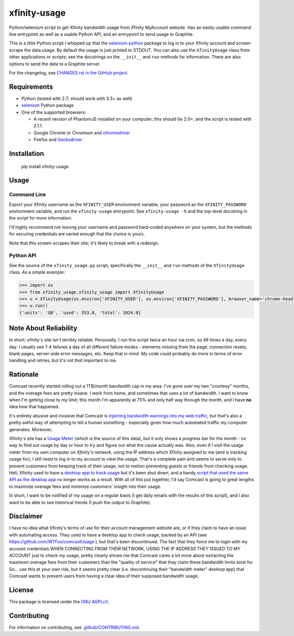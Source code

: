 xfinity-usage
=============

.. image:: http://www.repostatus.org/badges/latest/active.svg
   :alt: Project Status: Active – The project has reached a stable, usable state and is being actively developed.
   :target: http://www.repostatus.org/#active

Python/selenium script to get Xfinity bandwidth usage from Xfinity MyAccount website. Has an easily-usable
command line entrypoint as well as a usable Python API, and an entrypoint to send usage to Graphite.

This is a little Python script I whipped up that the `selenium-python <http://selenium-python.readthedocs.io/>`_
package to log in to your Xfinity account and screen-scrape the data usage. By default the usage is just printed
to STDOUT. You can also use the ``XfinityUsage`` class from other applications or scripts; see the
docstrings on the ``__init__`` and ``run`` methods for information. There are also options to send the data
to a Graphite server.

For the changelog, see `CHANGES.rst in the GitHub project <https://github.com/jantman/xfinity-usage/blob/master/CHANGES.rst>`_.

Requirements
------------

-  Python (tested with 2.7; should work with 3.3+ as well)
-  `selenium <http://selenium-python.readthedocs.io/>`_  Python package
-  One of the supported browsers:

   -  A recent version of PhantomJS installed on your computer; this should be 2.0+, and the script is tested with 2.1.1.
   -  Google Chrome or Chromium and `chromedriver <https://sites.google.com/a/chromium.org/chromedriver/>`_
   -  Firefox and `Geckodriver <https://github.com/mozilla/geckodriver>`_

Installation
------------

    pip install xfinity-usage

Usage
-----

Command Line
++++++++++++

Export your Xfinity username as the ``XFINITY_USER`` environment
variable, your password as the ``XFINITY_PASSWORD`` environment
variable, and run the ``xfinity-usage`` entrypoint. See ``xfinity-usage -h`` and the
top-level docstring in the script for more information.

I'd highly recommend not leaving your username and password hard-coded
anywhere on your system, but the methods for securing credentials are
varied enough that the choice is yours.

Note that this screen-scrapes their site; it's likely to break with a
redesign.

Python API
++++++++++

See the source of the ``xfinity_usage.py`` script, specifically the ``__init__``
and ``run`` methods of the ``XfinityUsage`` class. As a simple example:

.. code-block:: pycon

   >>> import os
   >>> from xfinity_usage.xfinity_usage import XfinityUsage
   >>> u = XfinityUsage(os.environ['XFINITY_USER'], os.environ['XFINITY_PASSWORD'], browser_name='chrome-headless')
   >>> u.run()
   {'units': 'GB', 'used': 553.0, 'total': 1024.0}

Note About Reliability
----------------------

In short: xfinity's site isn't terribly reliable. Personally, I run this
script twice an hour via cron, so 48 times a day, every day. I usually
see 1-4 failures a day of all different failure modes - elements missing
from the page, connection resets, blank pages, server-side error
messages, etc. Keep that in mind. My code could probably do more in
terms of error handling and retries, but it's not *that* important to
me.

Rationale
---------

Comcast recently started rolling out a 1TB/month bandwidth cap in my
area. I've gone over my two "courtesy" months, and the overage fees are
pretty insane. I work from home, and sometimes that uses a lot of
bandwidth. I want to know when I'm getting close to my limit; this month
I'm apparently at 75% and only half way through the month, and I have
**no** idea how that happened.

It's entirely abusive and invasive that Comcast is `injecting bandwidth
warnings into my web
traffic <https://www.techdirt.com/articles/20161123/10554936126/comcast-takes-heat-injecting-messages-into-internet-traffic.shtml>`_,
but that's also a pretty awful way of attempting to tell a human
something - especially given how much automated traffic my computer
generates. Moreover,

Xfinity's site has a `Usage Meter <http://www.xfinity.com/usagemeter>`_
(which is the source of this data), but it only shows a progress bar for
the month - no way to find out usage by day or hour to try and figure
out what the cause actually was. Also, even if I visit the usage meter
from my own computer *on Xfinity's network*, using the IP address which
Xfinity assigned to me (and is tracking usage for), I still need to log
in to my account to view the usage. That's a complete pain and seems to
serve only to prevent customers from keeping track of their usage, not
to metion preventing guests or friends from checking usage. Hell,
Xfinity used to have a `desktop app to track
usage <http://usmapp-qa.comcast.net/>`_ but it's been shut down, and a
handy `script that used the same API as the desktop
app <https://github.com/WTFox/comcastUsage>`_ no longer works as a
result. With all of this put together, I'd say Comcast is going to great
lengths to maximize overage fees and minimize customers' insight into
their usage.

In short, I want to be notified of my usage on a regular basis (I get
daily emails with the results of this script), and I also want to be
able to see historical trends (I push the output to Graphite).

Disclaimer
----------

I have no idea what Xfinity's terms of use for their account management website
are, or if they claim to have an issue with automating access. They used to have
a desktop app to check usage, backed by an API (see
https://github.com/WTFox/comcastUsage ), but that's been discontinued. The fact
that they force me to login with my account credentials WHEN CONNECTING FROM
*THEIR* NETWORK, USING THE IP ADDRESS *THEY* ISSUED TO MY ACCOUNT just to check
my usage, pretty clearly shows me that Comcast cares a lot more about extracting
the maximum overage fees from their customers than the "quality of service" that
they claim these bandwidth limits exist for. So... use this at your own risk,
but it seems pretty clear (i.e. discontinuing their "bandwidth meter" desktop
app) that Comcast wants to prevent users from having a clear idea of their
supposed bandwidth usage.

License
-------

This package is licensed under the `GNU AGPLv3 <https://www.gnu.org/licenses/agpl-3.0.en.html>`_.

Contributing
------------

For information on contributing, see `.github/CONTRIBUTING.md <https://github.com/jantman/xfinity-usage/blob/master/.github/CONTRIBUTING.md>`_.


